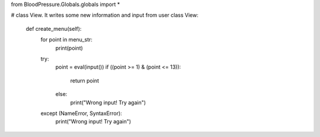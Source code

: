 from BloodPressure.Globals.globals import *


# class View. It writes some new information and input from user
class View:
    def create_menu(self):
        for point in menu_str:
            print(point)
        try:
            point = eval(input())
            if ((point >= 1) & (point <= 13)):
                return point
            else:
                print("Wrong input! Try again")
        except (NameError, SyntaxError):
            print("Wrong input! Try again")
